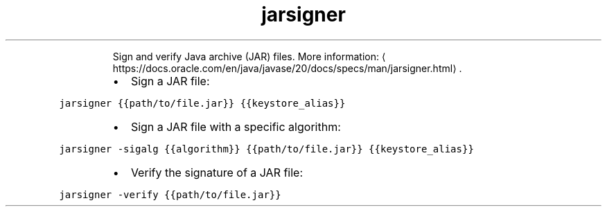 .TH jarsigner
.PP
.RS
Sign and verify Java archive (JAR) files.
More information: \[la]https://docs.oracle.com/en/java/javase/20/docs/specs/man/jarsigner.html\[ra]\&.
.RE
.RS
.IP \(bu 2
Sign a JAR file:
.RE
.PP
\fB\fCjarsigner {{path/to/file.jar}} {{keystore_alias}}\fR
.RS
.IP \(bu 2
Sign a JAR file with a specific algorithm:
.RE
.PP
\fB\fCjarsigner \-sigalg {{algorithm}} {{path/to/file.jar}} {{keystore_alias}}\fR
.RS
.IP \(bu 2
Verify the signature of a JAR file:
.RE
.PP
\fB\fCjarsigner \-verify {{path/to/file.jar}}\fR

